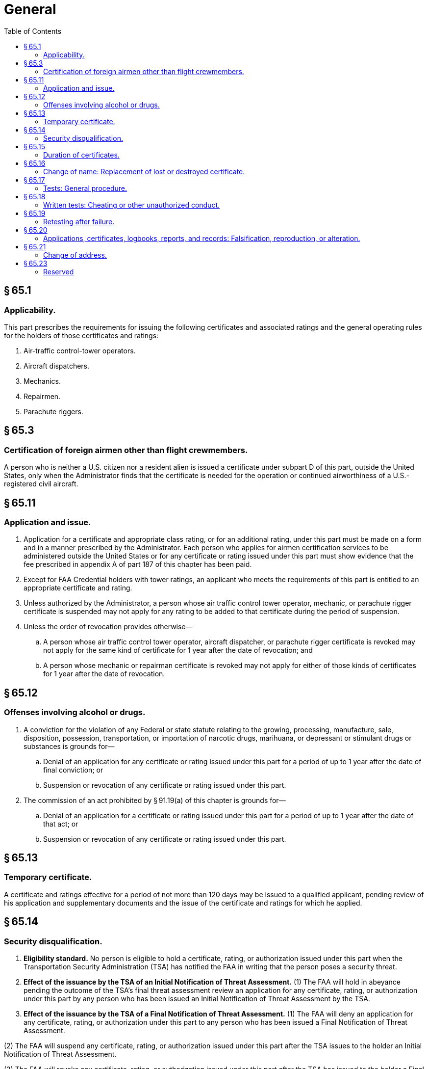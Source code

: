 # General
:toc:

## § 65.1

### Applicability.

This part prescribes the requirements for issuing the following certificates and associated ratings and the general operating rules for the holders of those certificates and ratings:

. Air-traffic control-tower operators.
. Aircraft dispatchers.
. Mechanics.
. Repairmen.
. Parachute riggers.

## § 65.3

### Certification of foreign airmen other than flight crewmembers.

A person who is neither a U.S. citizen nor a resident alien is issued a certificate under subpart D of this part, outside the United States, only when the Administrator finds that the certificate is needed for the operation or continued airworthiness of a U.S.-registered civil aircraft.

## § 65.11

### Application and issue.

. Application for a certificate and appropriate class rating, or for an additional rating, under this part must be made on a form and in a manner prescribed by the Administrator. Each person who applies for airmen certification services to be administered outside the United States or for any certificate or rating issued under this part must show evidence that the fee prescribed in appendix A of part 187 of this chapter has been paid.
. Except for FAA Credential holders with tower ratings, an applicant who meets the requirements of this part is entitled to an appropriate certificate and rating.
. Unless authorized by the Administrator, a person whose air traffic control tower operator, mechanic, or parachute rigger certificate is suspended may not apply for any rating to be added to that certificate during the period of suspension.
. Unless the order of revocation provides otherwise—
.. A person whose air traffic control tower operator, aircraft dispatcher, or parachute rigger certificate is revoked may not apply for the same kind of certificate for 1 year after the date of revocation; and
.. A person whose mechanic or repairman certificate is revoked may not apply for either of those kinds of certificates for 1 year after the date of revocation.

## § 65.12

### Offenses involving alcohol or drugs.

. A conviction for the violation of any Federal or state statute relating to the growing, processing, manufacture, sale, disposition, possession, transportation, or importation of narcotic drugs, marihuana, or depressant or stimulant drugs or substances is grounds for—
.. Denial of an application for any certificate or rating issued under this part for a period of up to 1 year after the date of final conviction; or
.. Suspension or revocation of any certificate or rating issued under this part.
. The commission of an act prohibited by § 91.19(a) of this chapter is grounds for—
.. Denial of an application for a certificate or rating issued under this part for a period of up to 1 year after the date of that act; or
.. Suspension or revocation of any certificate or rating issued under this part.

## § 65.13

### Temporary certificate.

A certificate and ratings effective for a period of not more than 120 days may be issued to a qualified applicant, pending review of his application and supplementary documents and the issue of the certificate and ratings for which he applied.

## § 65.14

### Security disqualification.

. *Eligibility standard.* No person is eligible to hold a certificate, rating, or authorization issued under this part when the Transportation Security Administration (TSA) has notified the FAA in writing that the person poses a security threat.
. *Effect of the issuance by the TSA of an Initial Notification of Threat Assessment.* (1) The FAA will hold in abeyance pending the outcome of the TSA's final threat assessment review an application for any certificate, rating, or authorization under this part by any person who has been issued an Initial Notification of Threat Assessment by the TSA.
. *Effect of the issuance by the TSA of a Final Notification of Threat Assessment.* (1) The FAA will deny an application for any certificate, rating, or authorization under this part to any person who has been issued a Final Notification of Threat Assessment.

(2) The FAA will suspend any certificate, rating, or authorization issued under this part after the TSA issues to the holder an Initial Notification of Threat Assessment.

(2) The FAA will revoke any certificate, rating, or authorization issued under this part after the TSA has issued to the holder a Final Notification of Threat Assessment.

## § 65.15

### Duration of certificates.

. Except for repairman certificates, a certificate or rating issued under this part is effective until it is surrendered, suspended, or revoked.
. Unless it is sooner surrendered, suspended, or revoked, a repairman certificate is effective until the holder is relieved from the duties for which the holder was employed and certificated.
. The holder of a certificate issued under this part that is suspended, revoked, or no longer effective shall return it to the Administrator.
. Except for temporary certificates issued under § 65.13, the holder of a paper certificate issued under this part may not exercise the privileges of that certificate after March 31, 2013.

## § 65.16

### Change of name: Replacement of lost or destroyed certificate.

. An application for a change of name on a certificate issued under this part must be accompanied by the applicant's current certificate and the marriage license, court order, or other document verifying the change. The documents are returned to the applicant after inspection.
. An application for a replacement of a lost or destroyed certificate is made by letter to the Department of Transportation, Federal Aviation Administration, Airman Certification Branch, Post Office Box 25082, Oklahoma City, OK 73125. The letter must—
.. Contain the name in which the certificate was issued, the permanent mailing address (including zip code), social security number (if any), and date and place of birth of the certificate holder, and any available information regarding the grade, number, and date of issue of the certificate, and the ratings on it; and
.. Be accompanied by a check or money order for $2, payable to the Federal Aviation Administration.
. An application for a replacement of a lost or destroyed medical certificate is made by letter to the Department of Transportation, Federal Aviation Administration, Aerospace Medical Certification Division, Post Office Box 26200, Oklahoma City, OK 73125, accompanied by a check or money order for $2.00.
. A person whose certificate issued under this part or medical certificate, or both, has been lost may obtain a telegram from the FAA confirming that it was issued. The telegram may be carried as a certificate for a period not to exceed 60 days pending his receiving a duplicate certificate under paragraph (b) or (c) of this section, unless he has been notified that the certificate has been suspended or revoked. The request for such a telegram may be made by prepaid telegram, stating the date upon which a duplicate certificate was requested, or including the request for a duplicate and a money order for the necessary amount. The request for a telegraphic certificate should be sent to the office prescribed in paragraph (b) or (c) of this section, as appropriate. However, a request for both at the same time should be sent to the office prescribed in paragraph (b) of this section.

## § 65.17

### Tests: General procedure.

. Tests prescribed by or under this part are given at times and places, and by persons, designated by the Administrator.
. The minimum passing grade for each test is 70 percent.

## § 65.18

### Written tests: Cheating or other unauthorized conduct.

. Except as authorized by the Administrator, no person may—
.. Copy, or intentionally remove, a written test under this part;
.. Give to another, or receive from another, any part or copy of that test;
.. Give help on that test to, or receive help on that test from, any person during the period that test is being given;
.. Take any part of that test in behalf of another person;
.. Use any material or aid during the period that test is being given; or
.. Intentionally cause, assist, or participate in any act prohibited by this paragraph.
. No person who commits an act prohibited by paragraph (a) of this section is eligible for any airman or ground instructor certificate or rating under this chapter for a period of 1 year after the date of that act. In addition, the commission of that act is a basis for suspending or revoking any airman or ground instructor certificate or rating held by that person.

## § 65.19

### Retesting after failure.

An applicant for a written, oral, or practical test for a certificate and rating, or for an additional rating under this part, may apply for retesting—

. After 30 days after the date the applicant failed the test; or
. Before the 30 days have expired if the applicant presents a signed statement from an airman holding the certificate and rating sought by the applicant, certifying that the airman has given the applicant additional instruction in each of the subjects failed and that the airman considers the applicant ready for retesting.

## § 65.20

### Applications, certificates, logbooks, reports, and records: Falsification, reproduction, or alteration.

. No person may make or cause to be made—
.. Any fraudulent or intentionally false statement on any application for a certificate or rating under this part;
.. Any fraudulent or intentionally false entry in any logbook, record, or report that is required to be kept, made, or used, to show compliance with any requirement for any certificate or rating under this part;
.. Any reproduction, for fraudulent purpose, of any certificate or rating under this part; or
.. Any alteration of any certificate or rating under this part.
. The commission by any person of an act prohibited under paragraph (a) of this section is a basis for suspending or revoking any airman or ground instructor certificate or rating held by that person.

## § 65.21

### Change of address.

Within 30 days after any change in his permanent mailing address, the holder of a certificate issued under this part shall notify the Department of Transportation, Federal Aviation Administration, Airman Certification Branch, Post Office Box 25082, Oklahoma City, OK 73125, in writing, of his new address.

## § 65.23

### Reserved

